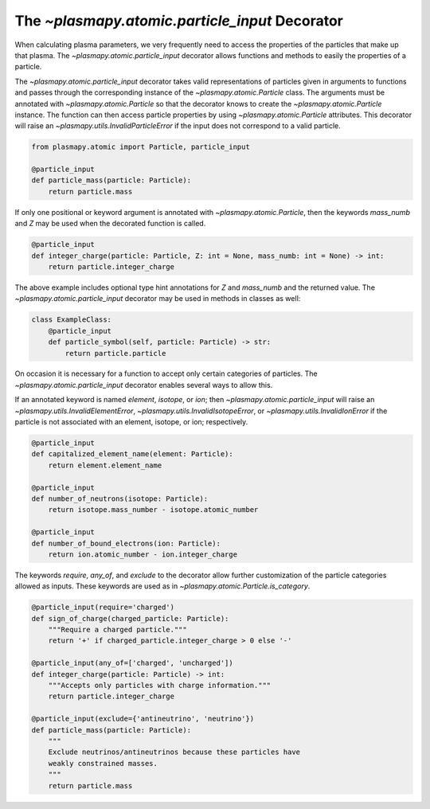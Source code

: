 -----------------------------------------------
The `~plasmapy.atomic.particle_input` Decorator
-----------------------------------------------

When calculating plasma parameters, we very frequently need to access
the properties of the particles that make up that plasma. The
`~plasmapy.atomic.particle_input` decorator allows functions and
methods to easily the properties of a particle.

The `~plasmapy.atomic.particle_input` decorator takes valid
representations of particles given in arguments to functions and passes
through the corresponding instance of the `~plasmapy.atomic.Particle`
class.  The arguments must be annotated with `~plasmapy.atomic.Particle`
so that the decorator knows to create the `~plasmapy.atomic.Particle`
instance.  The function can then access particle properties by using
`~plasmapy.atomic.Particle` attributes.  This decorator will raise an
`~plasmapy.utils.InvalidParticleError` if the input does not correspond
to a valid particle.

.. code-block:: python

  from plasmapy.atomic import Particle, particle_input

  @particle_input
  def particle_mass(particle: Particle):
      return particle.mass

If only one positional or keyword argument is annotated with
`~plasmapy.atomic.Particle`, then the keywords `mass_numb` and `Z` may
be used when the decorated function is called.

.. code-block:: python

  @particle_input
  def integer_charge(particle: Particle, Z: int = None, mass_numb: int = None) -> int:
      return particle.integer_charge

The above example includes optional type hint annotations for `Z` and
`mass_numb` and the returned value.  The
`~plasmapy.atomic.particle_input` decorator may be used in methods in
classes as well:

.. code-block:: python

  class ExampleClass:
      @particle_input
      def particle_symbol(self, particle: Particle) -> str:
          return particle.particle

On occasion it is necessary for a function to accept only certain
categories of particles.  The `~plasmapy.atomic.particle_input`
decorator enables several ways to allow this.

If an annotated keyword is named `element`, `isotope`, or `ion`; then
`~plasmapy.atomic.particle_input` will raise an
`~plasmapy.utils.InvalidElementError`,
`~plasmapy.utils.InvalidIsotopeError`, or
`~plasmapy.utils.InvalidIonError` if the particle is not associated with
an element, isotope, or ion; respectively.

.. code-block:: python

  @particle_input
  def capitalized_element_name(element: Particle):
      return element.element_name

  @particle_input
  def number_of_neutrons(isotope: Particle):
      return isotope.mass_number - isotope.atomic_number

  @particle_input
  def number_of_bound_electrons(ion: Particle):
      return ion.atomic_number - ion.integer_charge

The keywords `require`, `any_of`, and `exclude` to the decorator allow
further customization of the particle categories allowed as inputs.
These keywords are used as in `~plasmapy.atomic.Particle.is_category`.

.. code-block:: python

  @particle_input(require='charged')
  def sign_of_charge(charged_particle: Particle):
      """Require a charged particle."""
      return '+' if charged_particle.integer_charge > 0 else '-'

  @particle_input(any_of=['charged', 'uncharged'])
  def integer_charge(particle: Particle) -> int:
      """Accepts only particles with charge information."""
      return particle.integer_charge

  @particle_input(exclude={'antineutrino', 'neutrino'})
  def particle_mass(particle: Particle):
      """
      Exclude neutrinos/antineutrinos because these particles have
      weakly constrained masses.
      """
      return particle.mass

